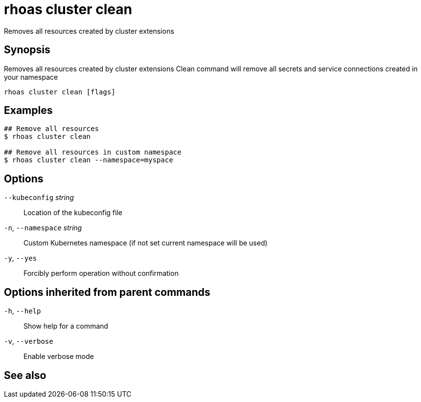 ifdef::env-github,env-browser[:context: cmd]
[id='ref-rhoas-cluster-clean_{context}']
= rhoas cluster clean

[role="_abstract"]
Removes all resources created by cluster extensions

[discrete]
== Synopsis

Removes all resources created by cluster extensions
Clean command will remove all secrets and service connections created in your namespace


....
rhoas cluster clean [flags]
....

[discrete]
== Examples

....
## Remove all resources
$ rhoas cluster clean

## Remove all resources in custom namespace
$ rhoas cluster clean --namespace=myspace

....

[discrete]
== Options

      `--kubeconfig` _string_::    Location of the kubeconfig file
  `-n`, `--namespace` _string_::   Custom Kubernetes namespace (if not set current namespace will be used)
  `-y`, `--yes`::                  Forcibly perform operation without confirmation

[discrete]
== Options inherited from parent commands

  `-h`, `--help`::      Show help for a command
  `-v`, `--verbose`::   Enable verbose mode

[discrete]
== See also


ifdef::env-github,env-browser[]
* link:rhoas_cluster.adoc#rhoas-cluster[rhoas cluster]	 - View and perform operations on your Kubernetes or OpenShift cluster
endif::[]
ifdef::pantheonenv[]
* link:{path}#ref-rhoas-cluster_{context}[rhoas cluster]	 - View and perform operations on your Kubernetes or OpenShift cluster
endif::[]

